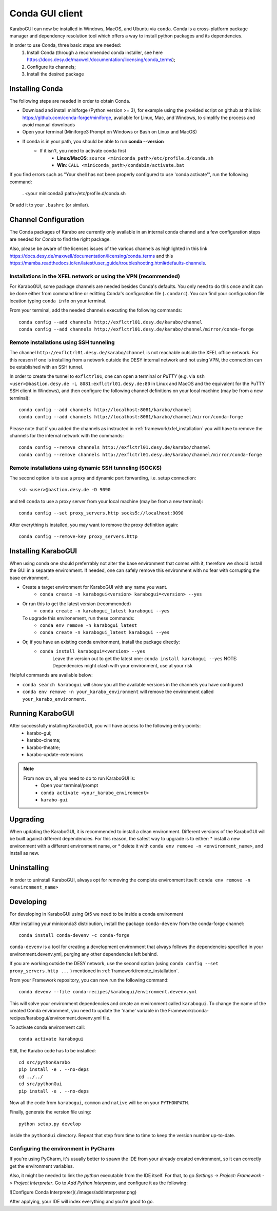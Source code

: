 ..
  Copyright (C) European XFEL GmbH Schenefeld. All rights reserved.

.. _installation/:

*******************
 Conda GUI client
*******************

KaraboGUI can now be installed in Windows, MacOS, and Ubuntu via ``conda``.
Conda is a cross-platform package manager and dependency resolution tool which offers a
way to install python packages and its dependencies.

In order to use Conda, three basic steps are needed:
    1. Install Conda (through a recommended conda installer, see here https://docs.desy.de/maxwell/documentation/licensing/conda_terms);
    2. Configure its channels;
    3. Install the desired package

Installing Conda
================

The following steps are needed in order to obtain Conda.

* Download and install miniforge (Python version >= 3), for example using the provided
  script on github at this link https://github.com/conda-forge/miniforge,
  available for Linux, Mac, and Windows, to simplify the process and avoid manual downloads
* Open your terminal (Miniforge3 Prompt on Windows or Bash on Linux and MacOS)
* If conda is in your path, you should be able to run **conda --version**
    * If it isn't, you need to activate conda first
        * **Linux/MacOS**: ``source <miniconda_path>/etc/profile.d/conda.sh``
        * **Win**: ``CALL <miniconda_path>/condabin/activate.bat``

If you find errors such as "Your shell has not been properly configured to use 'conda activate'", run the following
command:

    . <your miniconda3 path>/etc/profile.d/conda.sh

Or add it to your ``.bashrc`` (or similar).

Channel Configuration
=====================

The Conda packages of Karabo are currently only available in an internal conda channel
and a few configuration steps are needed for `Conda` to find the right package.

Also, please be aware of the licenses issues of the various channels as highlighted
in this link https://docs.desy.de/maxwell/documentation/licensing/conda_terms
and this https://mamba.readthedocs.io/en/latest/user_guide/troubleshooting.html#defaults-channels.

.. _framework/xfel_installation:

Installations in the XFEL network or using the VPN (recommended)
----------------------------------------------------------------

For KaraboGUI, some package channels are needed besides Conda's defaults. You
only need to do this once and it can be done either from command line or
editting Conda's configuration file (``.condarc``).
You can find your configuration file location typing ``conda info`` on your terminal.

From your terminal, add the needed channels executing the following commands::

    conda config --add channels http://exflctrl01.desy.de/karabo/channel
    conda config --add channels http://exflctrl01.desy.de/karabo/channel/mirror/conda-forge

.. _framework/remote_installation:

Remote installations using SSH tunneling
----------------------------------------

The channel ``http://exflctrl01.desy.de/karabo/channel`` is not reachable outside the
XFEL office network. For this reason if one is installing from a network outside
the DESY internal network and not using VPN, the connection can be established with
an SSH tunnel.

In order to create the tunnel to ``exflctrl01``, one can open a terminal or `PuTTY`
(e.g. via ``ssh <user>@bastion.desy.de -L 8081:exflctrl01.desy.de:80`` in Linux and MacOS
and the equivalent for the PuTTY SSH client in Windows), and then configure
the following channel definitions on your local machine (may be from a new terminal)::

    conda config --add channels http://localhost:8081/karabo/channel
    conda config --add channels http://localhost:8081/karabo/channel/mirror/conda-forge

Please note that if you added the channels as instructed in :ref:`framework/xfel_installation`
you will have to remove the channels for the internal network with the commands::

    conda config --remove channels http://exflctrl01.desy.de/karabo/channel
    conda config --remove channels http://exflctrl01.desy.de/karabo/channel/mirror/conda-forge


Remote installations using dynamic SSH tunneling (SOCKS)
--------------------------------------------------------

The second option is to use a proxy and dynamic port forwarding, i.e.
setup connection::

    ssh <user>@bastion.desy.de -D 9090

and tell ``conda`` to use a proxy server from your local machine (may be from a new terminal)::

    conda config --set proxy_servers.http socks5://localhost:9090

After everything is installed, you may want to remove the proxy definition
again::

    conda config --remove-key proxy_servers.http

Installing KaraboGUI
====================

When using conda one should preferrably not alter the base environment that
comes with it, therefore we should install the GUI in a separate environment.
If needed, one can safely remove this environment with no fear with corrupting
the base environment.

* Create a target environment for KaraboGUI with any name you want.
    * ``conda create -n karabogui<version> karabogui=<version> --yes``

* Or run this to get the latest version (recommended)
    * ``conda create -n karabogui_latest karabogui --yes``
  To upgrade this environement, run these commands:
    * ``conda env remove -n karabogui_latest``
    * ``conda create -n karabogui_latest karabogui --yes``

* Or, if you have an existing conda environment, install the package directly:
    * ``conda install karabogui=<version> --yes``
        Leave the version out to get the latest one: ``conda install karabogui --yes``
        NOTE: Dependencies might clash with your environment, use at your risk


Helpful commands are available below:

* ``conda search karabogui`` will show you all the available versions in the channels
  you have configured

* ``conda env remove -n your_karabo_environment`` will remove the environment called ``your_karabo_environment``.

Running KaraboGUI
=================

After successfully installing KaraboGUI, you will have access to the following entry-points:
    * karabo-gui;
    * karabo-cinema;
    * karabo-theatre;
    * karabo-update-extensions

.. note::
    From now on, all you need to do to run KaraboGUI is:
        * Open your terminal/prompt
        * ``conda activate <your_karabo_environment>``
        * ``karabo-gui``


Upgrading
=========

When updating the KaraboGUI, it is recommended to install a clean environment.
Different versions of the KaraboGUI will be built against different dependencies.
For this reason, the safest way to upgrade is to either:
* install a new environment with a different environment name, or
* delete it with ``conda env remove -n <environment_name>``, and install as new.

Uninstalling
============

In order to uninstall KaraboGUI, always opt for removing the complete environment
itself: ``conda env remove -n <environment_name>``

Developing
==========

For developing in KaraboGUI using Qt5 we need to be inside a conda environment

After installing your miniconda3 distribution, install the package
``conda-devenv`` from the conda-forge channel::

    conda install conda-devenv -c conda-forge

``conda-devenv`` is a tool for creating a development environment that always
follows the dependencies specified in your environment.devenv.yml, purging
any other dependencies left behind.

If you are working outside the DESY network, use the second option
(using ``conda config --set proxy_servers.http ...`` ) mentioned
in :ref:`framework/remote_installation`.

From your Framework repository, you can now run the following command::

    conda devenv --file conda-recipes/karabogui/environment.devenv.yml

This will solve your environment dependencies and create an environment
called ``karabogui``. To change the name of the created Conda environment, you need to update the 'name' variable in the Framework/conda-recipes/karabogui/environment.devenv.yml file.

To activate conda environment call::

  conda activate karabogui

Still, the Karabo code has to be installed::

  cd src/pythonKarabo
  pip install -e . --no-deps
  cd ../../
  cd src/pythonGui
  pip install -e . --no-deps

Now all the code from ``karabogui``, ``common`` and ``native`` will be on
your ``PYTHONPATH``.

Finally, generate the version file using::

    python setup.py develop

inside the ``pythonGui`` directory. Repeat that step from time to time to keep
the version number up-to-date.


Configuring the environment in PyCharm
--------------------------------------

If you're using PyCharm, it's usually better to spawn the IDE from your
already created environment, so it can correctly get the environment
variables.

Also, it might be needed to link the `python` executable from the IDE itself.
For that, to go `Settings -> Project: Framework -> Project Interpreter`. Go to
`Add Python Interpreter`, and configure it as the following:

![Configure Conda Interpreter](./images/addinterpreter.png)

After applying, your IDE will index everything and you're good to go.
